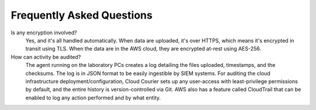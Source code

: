 .. _faq:

Frequently Asked Questions
==========================

Is any encryption involved?
    Yes, and it's all handled automatically.
    When data are uploaded, it's over HTTPS, which means it's encrypted in transit using TLS.
    When the data are in the AWS cloud, they are encrypted at-rest using AES-256.

How can activity be audited?
    The agent running on the laboratory PCs creates a log detailing the files uploaded, timestamps, and the checksums. The log is in JSON format to be easily ingestible by SIEM systems.
    For auditing the cloud infrastructure deployment/configuration, Cloud Courier sets up any user-access with least-privilege permissions by default, and the entire history is version-controlled via Git. AWS also has a feature called CloudTrail that can be enabled to log any action performed and by what entity.

